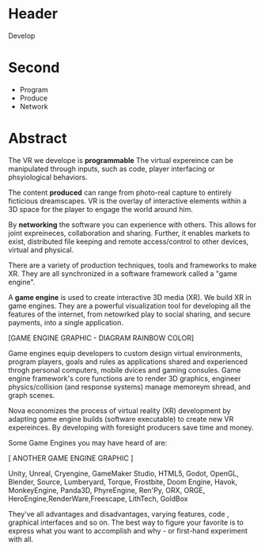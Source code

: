 * Header
Develop

* Second
- Program
- Produce  
- Network

* Abstract

 The VR we develope is *programmable*  The virtual expereince can be manipulated through inputs, such as code, player interfacing or phsyiological behaviors.  

The content *produced* can range from photo-real capture to entirely ficticious dreamscapes.  VR is the overlay of interactive elements within a 3D space for the player to engage the world around him.

By *networking* the software you can experience with others.  This allows for joint expreineces, collaboration and sharing.  Further, it enables markets to exist, distributed file keeping and remote access/control to other devices, virtual and physical.   

There are a variety of production techniques, tools and frameworks to make XR.   They are all synchronized in a software framework called a "game engine".

A *game engine* is used to create interactive 3D media (XR).  We build XR in game engines.  They are a powerful visualization tool for developing all the features of the internet, from netowrked play to social sharing, and secure payments, into a single application.    

[GAME ENGINE GRAPHIC - DIAGRAM RAINBOW COLOR]

Game engines equip developers to custom design virtual environments, program players, goals and rules as applications shared and experienced throgh personal computers, mobile dvices and gaming consules. Game engine framework's core functions are to render 3D graphics, engineer physics/collision (and response systems) manage memoreym shread, and graph scenes.   

Nova economizes the process of virtual reality (XR) development by adapting game engine builds (software executable) to create new VR expereinces.   By developing with foresight producers save time and money.   

Some Game Engines you may have heard of are:

[ ANOTHER GAME ENGINE GRAPHIC ]

Unity, Unreal, Cryengine, GameMaker Studio, HTML5, Godot, OpenGL, Blender, Source, Lumberyard, Torque, Frostbite, Doom Engine, Havok, MonkeyEngine, Panda3D, PhyreEngine, Ren'Py, ORX, ORGE, HeroEngine,RenderWare,Freescape, LithTech, GoldBox

They've all advantages and disadvantages, varying features, code , graphical interfaces and so on.   The best way to figure your favorite is to express what you want to accomplish and why - or first-hand experiment with all.


